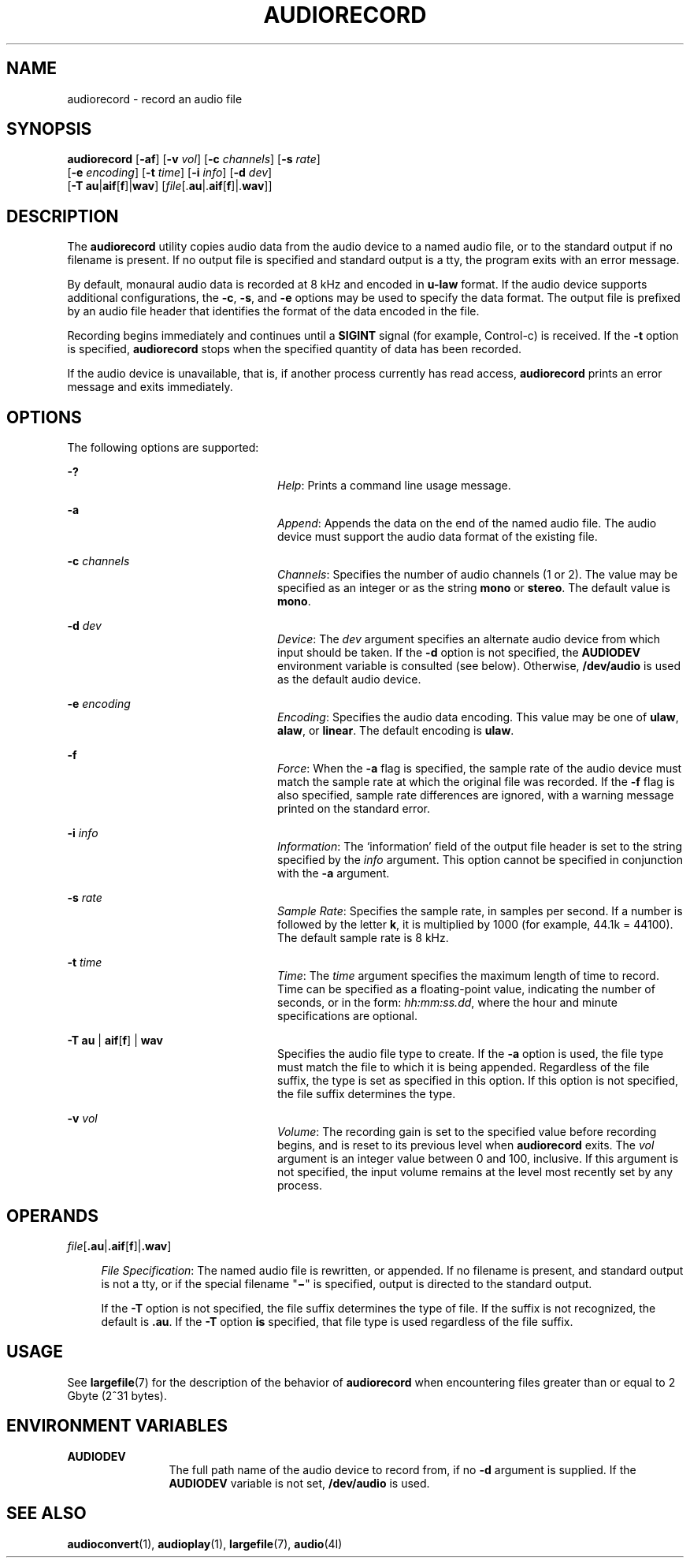 '\" te
.\"  Copyright (c) 2009, Sun Microsystems, Inc. All Rights Reserved
.\" Copyright 2020 Peter Tribble.
.\" The contents of this file are subject to the terms of the Common Development and Distribution License (the "License"). You may not use this file except in compliance with the License. You can obtain a copy of the license at usr/src/OPENSOLARIS.LICENSE or http://www.opensolaris.org/os/licensing.
.\"  See the License for the specific language governing permissions and limitations under the License. When distributing Covered Code, include this CDDL HEADER in each file and include the License file at usr/src/OPENSOLARIS.LICENSE. If applicable, add the following below this CDDL HEADER, with the
.\" fields enclosed by brackets "[]" replaced with your own identifying information: Portions Copyright [yyyy] [name of copyright owner]
.TH AUDIORECORD 1 "Feb 8, 2020"
.SH NAME
audiorecord \- record an audio file
.SH SYNOPSIS
.nf
\fBaudiorecord\fR [\fB-af\fR] [\fB-v\fR \fIvol\fR] [\fB-c\fR \fIchannels\fR] [\fB-s\fR \fIrate\fR]
     [\fB-e\fR \fIencoding\fR] [\fB-t\fR \fItime\fR] [\fB-i\fR \fIinfo\fR] [\fB-d\fR \fIdev\fR]
     [\fB-T\fR \fBau\fR|\fBaif\fR[\fBf\fR]|\fBwav\fR] [\fIfile\fR[.\fBau\fR|.\fBaif\fR[\fBf\fR]|.\fBwav\fR]]
.fi

.SH DESCRIPTION
The \fBaudiorecord\fR utility copies audio data from the audio device to a
named audio file, or to the standard output if no filename is present. If no
output file is specified and standard output is a tty, the program exits with
an error message.
.sp
.LP
By default, monaural audio data is recorded at 8 kHz and encoded in \fBu-law\fR
format. If the audio device supports additional configurations, the \fB-c\fR,
\fB-s\fR, and \fB-e\fR options may be used to specify the data format. The
output file is prefixed by an audio file header that identifies the format of
the data encoded in the file.
.sp
.LP
Recording begins immediately and continues until a \fBSIGINT\fR signal (for
example, Control-c) is received. If the \fB-t\fR option is specified,
\fBaudiorecord\fR stops when the specified quantity of data has been recorded.
.sp
.LP
If the audio device is unavailable, that is, if another process currently has
read access, \fBaudiorecord\fR prints an error message and exits immediately.
.SH OPTIONS
The following options are supported:
.sp
.ne 2
.na
\fB\fB-?\fR\fR
.ad
.RS 24n
\fIHelp\fR: Prints a command line usage message.
.RE

.sp
.ne 2
.na
\fB\fB-a\fR\fR
.ad
.RS 24n
\fIAppend\fR: Appends the data on the end of the named audio file. The audio
device must support the audio data format of the existing file.
.RE

.sp
.ne 2
.na
\fB\fB-c\fR \fIchannels\fR\fR
.ad
.RS 24n
\fIChannels\fR: Specifies the number of audio channels (1 or 2). The value may
be specified as an integer or as the string \fBmono\fR or \fBstereo\fR. The
default value is \fBmono\fR.
.RE

.sp
.ne 2
.na
\fB\fB-d\fR \fIdev\fR\fR
.ad
.RS 24n
\fIDevice\fR: The \fIdev\fR argument specifies an alternate audio device from
which input should be taken. If the \fB-d\fR option is not specified, the
\fBAUDIODEV\fR environment variable is consulted (see below). Otherwise,
\fB/dev/audio\fR is used as the default audio device.
.RE

.sp
.ne 2
.na
\fB\fB-e\fR \fIencoding\fR\fR
.ad
.RS 24n
\fIEncoding\fR: Specifies the audio data encoding. This value may be one of
\fBulaw\fR, \fBalaw\fR, or \fBlinear\fR. The default encoding is \fBulaw\fR.
.RE

.sp
.ne 2
.na
\fB\fB-f\fR\fR
.ad
.RS 24n
\fIForce\fR: When the \fB-a\fR flag is specified, the sample rate of the audio
device must match the sample rate at which the original file was recorded. If
the \fB-f\fR flag is also specified, sample rate differences are ignored, with
a warning message printed on the standard error.
.RE

.sp
.ne 2
.na
\fB\fB-i\fR \fIinfo\fR\fR
.ad
.RS 24n
\fIInformation\fR: The `information' field of the output file header is set to
the string specified by the \fIinfo\fR argument. This option cannot be
specified in conjunction with the \fB-a\fR argument.
.RE

.sp
.ne 2
.na
\fB\fB-s\fR \fIrate\fR\fR
.ad
.RS 24n
\fISample Rate\fR: Specifies the sample rate, in samples per second. If a
number is followed by the letter \fBk\fR, it is multiplied by 1000 (for
example, 44.1k = 44100). The default sample rate is 8 kHz.
.RE

.sp
.ne 2
.na
\fB\fB-t\fR \fItime\fR\fR
.ad
.RS 24n
\fITime\fR: The \fItime\fR argument specifies the maximum length of time to
record. Time can be specified as a floating-point value, indicating the number
of seconds, or in the form: \fIhh:mm:ss.dd\fR, where the hour and minute
specifications are optional.
.RE

.sp
.ne 2
.na
\fB\fB-T\fR \fBau\fR | \fBaif\fR[\fBf\fR] | \fBwav\fR\fR
.ad
.RS 24n
Specifies the audio file type to create. If the \fB-a\fR option is used, the
file type must match the file to which it is being appended. Regardless of the
file suffix, the type is set as specified in this option. If this option is not
specified, the file suffix determines the type.
.RE

.sp
.ne 2
.na
\fB\fB-v\fR \fIvol\fR\fR
.ad
.RS 24n
\fIVolume\fR: The recording gain is set to the specified value before recording
begins, and is reset to its previous level when \fBaudiorecord\fR exits. The
\fIvol\fR argument is an integer value between 0 and 100, inclusive. If this
argument is not specified, the input volume remains at the level most recently
set by any process.
.RE

.SH OPERANDS
.ne 2
.na
\fIfile\fR[\fB\&.au\fR|\fB\&.aif\fR[\fBf\fR]|\fB\&.wav\fR]
.ad
.sp .6
.RS 4n
\fIFile Specification\fR: The named audio file is rewritten, or appended. If no
filename is present, and standard output is not a tty, or if the special
filename "\fB\(mi\fR" is specified, output is directed to the standard
output.
.sp
If the \fB-T\fR option is not specified, the file suffix determines the type of
file. If the suffix is not recognized, the default is \fB\&.au\fR. If the
\fB-T\fR option \fBis\fR specified, that file type is used regardless of the
file suffix.
.RE

.SH USAGE
See \fBlargefile\fR(7) for the description of the behavior of \fBaudiorecord\fR
when encountering files greater than or equal to 2 Gbyte (2^31 bytes).
.SH ENVIRONMENT VARIABLES
.ne 2
.na
\fB\fBAUDIODEV\fR\fR
.ad
.RS 12n
The full path name of the audio device to record from, if no \fB-d\fR argument
is supplied. If the \fBAUDIODEV\fR variable is not set, \fB/dev/audio\fR is
used.
.RE

.SH SEE ALSO
\fBaudioconvert\fR(1), \fBaudioplay\fR(1),
\fBlargefile\fR(7), \fBaudio\fR(4I)
